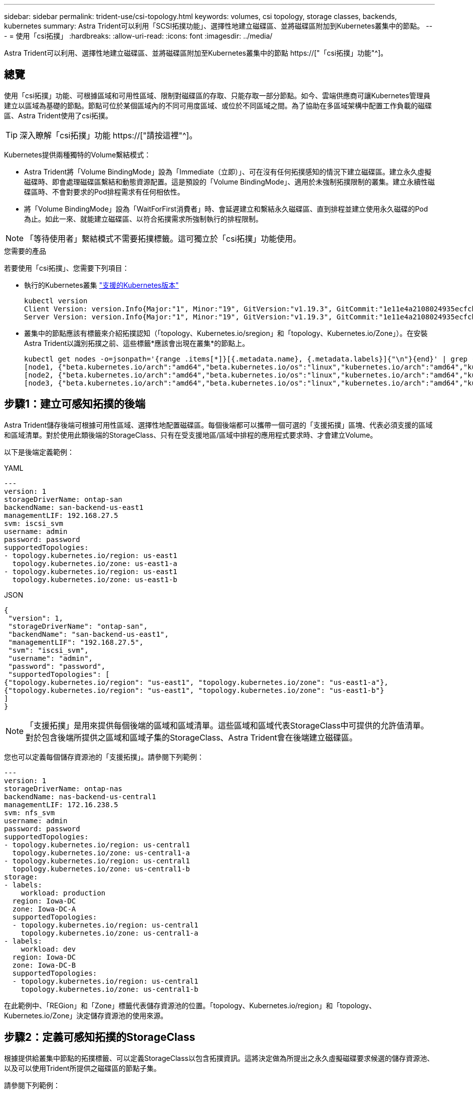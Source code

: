 ---
sidebar: sidebar 
permalink: trident-use/csi-topology.html 
keywords: volumes, csi topology, storage classes, backends, kubernetes 
summary: Astra Trident可以利用「SCSI拓撲功能」、選擇性地建立磁碟區、並將磁碟區附加到Kubernetes叢集中的節點。 
---
= 使用「csi拓撲」
:hardbreaks:
:allow-uri-read: 
:icons: font
:imagesdir: ../media/


[role="lead"]
Astra Trident可以利用、選擇性地建立磁碟區、並將磁碟區附加至Kubernetes叢集中的節點 https://["「csi拓撲」功能"^]。



== 總覽

使用「csi拓撲」功能、可根據區域和可用性區域、限制對磁碟區的存取、只能存取一部分節點。如今、雲端供應商可讓Kubernetes管理員建立以區域為基礎的節點。節點可位於某個區域內的不同可用度區域、或位於不同區域之間。為了協助在多區域架構中配置工作負載的磁碟區、Astra Trident使用了csi拓撲。


TIP: 深入瞭解「csi拓撲」功能 https://["請按這裡"^]。

Kubernetes提供兩種獨特的Volume繫結模式：

* Astra Trident將「Volume BindingMode」設為「Immediate（立即）」、可在沒有任何拓撲感知的情況下建立磁碟區。建立永久虛擬磁碟時、即會處理磁碟區繫結和動態資源配置。這是預設的「Volume BindingMode」、適用於未強制拓撲限制的叢集。建立永續性磁碟區時、不會對要求的Pod排程需求有任何相依性。
* 將「Volume BindingMode」設為「WaitForFirst消費者」時、會延遲建立和繫結永久磁碟區、直到排程並建立使用永久磁碟的Pod為止。如此一來、就能建立磁碟區、以符合拓撲需求所強制執行的排程限制。



NOTE: 「等待使用者」繫結模式不需要拓撲標籤。這可獨立於「csi拓撲」功能使用。

.您需要的產品
若要使用「csi拓撲」、您需要下列項目：

* 執行的Kubernetes叢集 link:../trident-get-started/requirements.html["支援的Kubernetes版本"]
+
[listing]
----
kubectl version
Client Version: version.Info{Major:"1", Minor:"19", GitVersion:"v1.19.3", GitCommit:"1e11e4a2108024935ecfcb2912226cedeafd99df", GitTreeState:"clean", BuildDate:"2020-10-14T12:50:19Z", GoVersion:"go1.15.2", Compiler:"gc", Platform:"linux/amd64"}
Server Version: version.Info{Major:"1", Minor:"19", GitVersion:"v1.19.3", GitCommit:"1e11e4a2108024935ecfcb2912226cedeafd99df", GitTreeState:"clean", BuildDate:"2020-10-14T12:41:49Z", GoVersion:"go1.15.2", Compiler:"gc", Platform:"linux/amd64"}
----
* 叢集中的節點應該有標籤來介紹拓撲認知（「topology、Kubernetes.io/sregion」和「topology、Kubernetes.io/Zone」）。在安裝Astra Trident以識別拓撲之前、這些標籤*應該會出現在叢集*的節點上。
+
[listing]
----
kubectl get nodes -o=jsonpath='{range .items[*]}[{.metadata.name}, {.metadata.labels}]{"\n"}{end}' | grep --color "topology.kubernetes.io"
[node1, {"beta.kubernetes.io/arch":"amd64","beta.kubernetes.io/os":"linux","kubernetes.io/arch":"amd64","kubernetes.io/hostname":"node1","kubernetes.io/os":"linux","node-role.kubernetes.io/master":"","topology.kubernetes.io/region":"us-east1","topology.kubernetes.io/zone":"us-east1-a"}]
[node2, {"beta.kubernetes.io/arch":"amd64","beta.kubernetes.io/os":"linux","kubernetes.io/arch":"amd64","kubernetes.io/hostname":"node2","kubernetes.io/os":"linux","node-role.kubernetes.io/worker":"","topology.kubernetes.io/region":"us-east1","topology.kubernetes.io/zone":"us-east1-b"}]
[node3, {"beta.kubernetes.io/arch":"amd64","beta.kubernetes.io/os":"linux","kubernetes.io/arch":"amd64","kubernetes.io/hostname":"node3","kubernetes.io/os":"linux","node-role.kubernetes.io/worker":"","topology.kubernetes.io/region":"us-east1","topology.kubernetes.io/zone":"us-east1-c"}]
----




== 步驟1：建立可感知拓撲的後端

Astra Trident儲存後端可根據可用性區域、選擇性地配置磁碟區。每個後端都可以攜帶一個可選的「支援拓撲」區塊、代表必須支援的區域和區域清單。對於使用此類後端的StorageClass、只有在受支援地區/區域中排程的應用程式要求時、才會建立Volume。

以下是後端定義範例：

[role="tabbed-block"]
====
.YAML
--
[listing]
----
---
version: 1
storageDriverName: ontap-san
backendName: san-backend-us-east1
managementLIF: 192.168.27.5
svm: iscsi_svm
username: admin
password: password
supportedTopologies:
- topology.kubernetes.io/region: us-east1
  topology.kubernetes.io/zone: us-east1-a
- topology.kubernetes.io/region: us-east1
  topology.kubernetes.io/zone: us-east1-b
----
--
.JSON
--
[listing]
----
{
 "version": 1,
 "storageDriverName": "ontap-san",
 "backendName": "san-backend-us-east1",
 "managementLIF": "192.168.27.5",
 "svm": "iscsi_svm",
 "username": "admin",
 "password": "password",
 "supportedTopologies": [
{"topology.kubernetes.io/region": "us-east1", "topology.kubernetes.io/zone": "us-east1-a"},
{"topology.kubernetes.io/region": "us-east1", "topology.kubernetes.io/zone": "us-east1-b"}
]
}
----
--
====

NOTE: 「支援拓撲」是用來提供每個後端的區域和區域清單。這些區域和區域代表StorageClass中可提供的允許值清單。對於包含後端所提供之區域和區域子集的StorageClass、Astra Trident會在後端建立磁碟區。

您也可以定義每個儲存資源池的「支援拓撲」。請參閱下列範例：

[listing]
----
---
version: 1
storageDriverName: ontap-nas
backendName: nas-backend-us-central1
managementLIF: 172.16.238.5
svm: nfs_svm
username: admin
password: password
supportedTopologies:
- topology.kubernetes.io/region: us-central1
  topology.kubernetes.io/zone: us-central1-a
- topology.kubernetes.io/region: us-central1
  topology.kubernetes.io/zone: us-central1-b
storage:
- labels:
    workload: production
  region: Iowa-DC
  zone: Iowa-DC-A
  supportedTopologies:
  - topology.kubernetes.io/region: us-central1
    topology.kubernetes.io/zone: us-central1-a
- labels:
    workload: dev
  region: Iowa-DC
  zone: Iowa-DC-B
  supportedTopologies:
  - topology.kubernetes.io/region: us-central1
    topology.kubernetes.io/zone: us-central1-b
----
在此範例中、「REGion」和「Zone」標籤代表儲存資源池的位置。「topology、Kubernetes.io/region」和「topology、Kubernetes.io/Zone」決定儲存資源池的使用來源。



== 步驟2：定義可感知拓撲的StorageClass

根據提供給叢集中節點的拓撲標籤、可以定義StorageClass以包含拓撲資訊。這將決定做為所提出之永久虛擬磁碟要求候選的儲存資源池、以及可以使用Trident所提供之磁碟區的節點子集。

請參閱下列範例：

[listing]
----
apiVersion: storage.k8s.io/v1
kind: StorageClass
metadata:
name: netapp-san-us-east1
provisioner: csi.trident.netapp.io
volumeBindingMode: WaitForFirstConsumer
allowedTopologies:
- matchLabelExpressions:
- key: topology.kubernetes.io/zone
  values:
  - us-east1-a
  - us-east1-b
- key: topology.kubernetes.io/region
  values:
  - us-east1
parameters:
  fsType: "ext4"
----
在上述StorageClass定義中、「volumeBindingMode」設定為「WaitForFirst消費者」。在Pod中引用此StorageClass所要求的PVCS之前、系統不會對其採取行動。此外、「opedtopologies」也提供要使用的區域和區域。《NetApp-san—use-east1》StorageClass將在上述定義的「SAN後端-us-east1」後端上建立PVCS。



== 步驟3：建立並使用PVC

建立StorageClass並對應至後端後端後端之後、您現在就可以建立PVCS。

請參閱以下「sPEC」範例：

[listing]
----
---
kind: PersistentVolumeClaim
apiVersion: v1
metadata:
name: pvc-san
spec:
accessModes:
  - ReadWriteOnce
resources:
  requests:
    storage: 300Mi
storageClassName: netapp-san-us-east1
----
使用此資訊清單建立永久虛擬環境可能會產生下列結果：

[listing]
----
kubectl create -f pvc.yaml
persistentvolumeclaim/pvc-san created
kubectl get pvc
NAME      STATUS    VOLUME   CAPACITY   ACCESS MODES   STORAGECLASS          AGE
pvc-san   Pending                                      netapp-san-us-east1   2s
kubectl describe pvc
Name:          pvc-san
Namespace:     default
StorageClass:  netapp-san-us-east1
Status:        Pending
Volume:
Labels:        <none>
Annotations:   <none>
Finalizers:    [kubernetes.io/pvc-protection]
Capacity:
Access Modes:
VolumeMode:    Filesystem
Mounted By:    <none>
Events:
  Type    Reason                Age   From                         Message
  ----    ------                ----  ----                         -------
  Normal  WaitForFirstConsumer  6s    persistentvolume-controller  waiting for first consumer to be created before binding
----
若要Trident建立磁碟區並將其連結至PVc、請在Pod中使用PVc。請參閱下列範例：

[listing]
----
apiVersion: v1
kind: Pod
metadata:
  name: app-pod-1
spec:
  affinity:
    nodeAffinity:
      requiredDuringSchedulingIgnoredDuringExecution:
        nodeSelectorTerms:
        - matchExpressions:
          - key: topology.kubernetes.io/region
            operator: In
            values:
            - us-east1
      preferredDuringSchedulingIgnoredDuringExecution:
      - weight: 1
        preference:
          matchExpressions:
          - key: topology.kubernetes.io/zone
            operator: In
            values:
            - us-east1-a
            - us-east1-b
  securityContext:
    runAsUser: 1000
    runAsGroup: 3000
    fsGroup: 2000
  volumes:
  - name: vol1
    persistentVolumeClaim:
      claimName: pvc-san
  containers:
  - name: sec-ctx-demo
    image: busybox
    command: [ "sh", "-c", "sleep 1h" ]
    volumeMounts:
    - name: vol1
      mountPath: /data/demo
    securityContext:
      allowPrivilegeEscalation: false
----
此pod化 規範會指示Kubernetes在「us-east1」區域的節點上排程pod、並從「us-east1-a」或「us-east1-b」區域中的任何節點中進行選擇。

請參閱下列輸出：

[listing]
----
kubectl get pods -o wide
NAME        READY   STATUS    RESTARTS   AGE   IP               NODE              NOMINATED NODE   READINESS GATES
app-pod-1   1/1     Running   0          19s   192.168.25.131   node2             <none>           <none>
kubectl get pvc -o wide
NAME      STATUS   VOLUME                                     CAPACITY   ACCESS MODES   STORAGECLASS          AGE   VOLUMEMODE
pvc-san   Bound    pvc-ecb1e1a0-840c-463b-8b65-b3d033e2e62b   300Mi      RWO            netapp-san-us-east1   48s   Filesystem
----


== 更新後端以納入 `supportedTopologies`

您可以使用「tridentctl後端更新」來更新現有的後端、以納入「最上層拓撲」清單。這不會影響已配置的磁碟區、而且只會用於後續的PVCS。



== 如需詳細資訊、請參閱

* https://["管理容器的資源"^]
* https://["節點選取器"^]
* https://["關聯性與反關聯性"^]
* https://["污染與容許"^]

